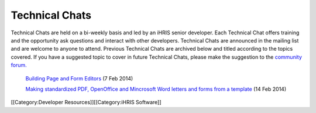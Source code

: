 Technical Chats
===============

Technical Chats are held on a bi-weekly basis and led by an iHRIS senior developer. Each Technical Chat offers training and the opportunity ask questions and interact with other developers. Technical Chats are announced in the mailing list and are welcome to anyone to attend. Previous Technical Chats are archived below and titled according to the topics covered. If you have a suggested topic to cover in future Technical Chats, please make the suggestion to the  `community forum. <http://www.ihris.org/community-support/>`_ 

 `Building Page and Form Editors <http://notes.ihris.org/p/AutoFormViewBuilder>`_  (7 Feb 2014)

 `Making standardized PDF, OpenOffice and Mincrosoft Word letters and forms from a template <http://notes.ihris.org/p/UsingTemplates>`_  (14 Feb 2014)

[[Category:Developer Resources]][[Category:iHRIS Software]]
